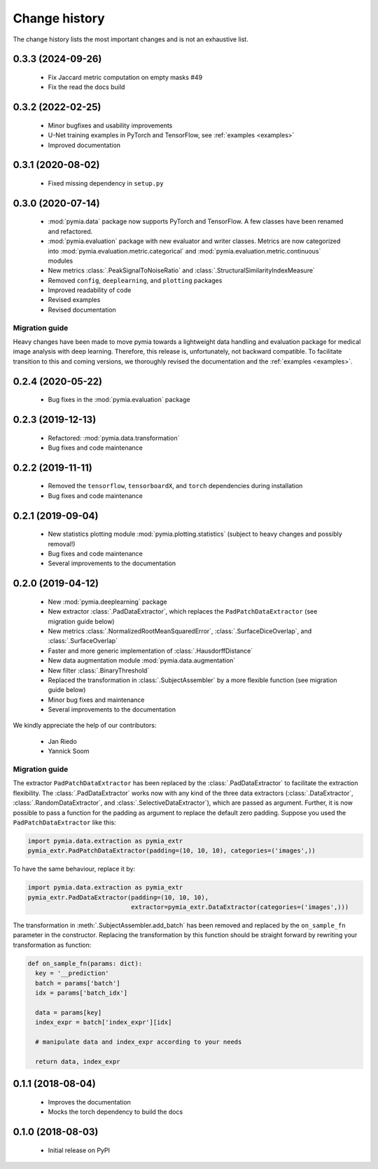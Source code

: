 .. _history:

Change history
==============
The change history lists the most important changes and is not an exhaustive list.

0.3.3 (2024-09-26)
------------------

 * Fix Jaccard metric computation on empty masks #49
 * Fix the read the docs build

0.3.2 (2022-02-25)
------------------

 * Minor bugfixes and usability improvements
 * U-Net training examples in PyTorch and TensorFlow, see :ref:`examples <examples>`
 * Improved documentation

0.3.1 (2020-08-02)
------------------

 * Fixed missing dependency in ``setup.py``

0.3.0 (2020-07-14)
------------------

 * :mod:`pymia.data` package now supports PyTorch and TensorFlow. A few classes have been renamed and refactored.
 * :mod:`pymia.evaluation` package with new evaluator and writer classes. Metrics are now categorized into :mod:`pymia.evaluation.metric.categorical` and :mod:`pymia.evaluation.metric.continuous` modules
 * New metrics :class:`.PeakSignalToNoiseRatio` and :class:`.StructuralSimilarityIndexMeasure`
 * Removed ``config``, ``deeplearning``, and ``plotting`` packages
 * Improved readability of code
 * Revised examples
 * Revised documentation

Migration guide
^^^^^^^^^^^^^^^

Heavy changes have been made to move pymia towards a lightweight data handling and evaluation package for
medical image analysis with deep learning. Therefore, this release is, unfortunately, not backward compatible.
To facilitate transition to this and coming versions, we thoroughly revised the documentation and the :ref:`examples <examples>`.

0.2.4 (2020-05-22)
------------------

 * Bug fixes in the :mod:`pymia.evaluation` package

0.2.3 (2019-12-13)
------------------

 * Refactored: :mod:`pymia.data.transformation`
 * Bug fixes and code maintenance


0.2.2 (2019-11-11)
------------------

 * Removed the ``tensorflow``, ``tensorboardX``, and ``torch`` dependencies during installation
 * Bug fixes and code maintenance

0.2.1 (2019-09-04)
------------------

 * New statistics plotting module :mod:`pymia.plotting.statistics` (subject to heavy changes and possibly removal!)
 * Bug fixes and code maintenance
 * Several improvements to the documentation

0.2.0 (2019-04-12)
------------------

 * New :mod:`pymia.deeplearning` package
 * New extractor :class:`.PadDataExtractor`, which replaces the ``PadPatchDataExtractor`` (see migration guide below)
 * New metrics :class:`.NormalizedRootMeanSquaredError`, :class:`.SurfaceDiceOverlap`, and :class:`.SurfaceOverlap`
 * Faster and more generic implementation of :class:`.HausdorffDistance`
 * New data augmentation module :mod:`pymia.data.augmentation`
 * New filter :class:`.BinaryThreshold`
 * Replaced the transformation in :class:`.SubjectAssembler` by a more flexible function (see migration guide below)
 * Minor bug fixes and maintenance
 * Several improvements to the documentation

We kindly appreciate the help of our contributors:

 - Jan Riedo
 - Yannick Soom

Migration guide
^^^^^^^^^^^^^^^

The extractor ``PadPatchDataExtractor`` has been replaced by the :class:`.PadDataExtractor` to facilitate the
extraction flexibility. The :class:`.PadDataExtractor` works now with any kind of the three data extractors
(:class:`.DataExtractor`, :class:`.RandomDataExtractor`, and :class:`.SelectiveDataExtractor`),
which are passed as argument. Further, it is now possible to pass a function for the padding as argument to replace the
default zero padding. Suppose you used the ``PadPatchDataExtractor`` like this:

.. code-block:: python

  import pymia.data.extraction as pymia_extr
  pymia_extr.PadPatchDataExtractor(padding=(10, 10, 10), categories=('images',))

To have the same behaviour, replace it by:

.. code-block:: python

  import pymia.data.extraction as pymia_extr
  pymia_extr.PadDataExtractor(padding=(10, 10, 10),
                              extractor=pymia_extr.DataExtractor(categories=('images',)))

The transformation in :meth:`.SubjectAssembler.add_batch` has been removed and replaced by the ``on_sample_fn``
parameter in the constructor. Replacing the transformation by this function should be straight forward by rewriting your
transformation as function:

.. code-block:: python

  def on_sample_fn(params: dict):
    key = '__prediction'
    batch = params['batch']
    idx = params['batch_idx']

    data = params[key]
    index_expr = batch['index_expr'][idx]

    # manipulate data and index_expr according to your needs

    return data, index_expr

0.1.1 (2018-08-04)
------------------

 * Improves the documentation
 * Mocks the torch dependency to build the docs

0.1.0 (2018-08-03)
------------------

 * Initial release on PyPI
